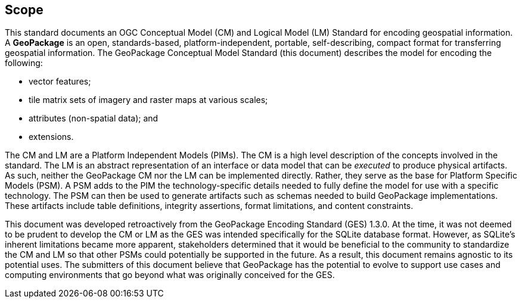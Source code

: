 == Scope
This standard documents an OGC Conceptual Model (CM) and Logical Model (LM) Standard for encoding geospatial information.
A *GeoPackage* is an open, standards-based, platform-independent, portable, self-describing, compact format for transferring geospatial information.
The GeoPackage Conceptual Model Standard (this document) describes the model for encoding the following:

* vector features;

* tile matrix sets of imagery and raster maps at various scales;

* attributes (non-spatial data); and

* extensions.

The CM and LM are a Platform Independent Models (PIMs).
The CM is a high level description of the concepts involved in the standard.
The LM is an abstract representation of an interface or data model that can be _executed_ to produce physical artifacts.
As such, neither the GeoPackage CM nor the LM can be implemented directly.
Rather, they serve as the base for Platform Specific Models (PSM).
A PSM adds to the PIM the technology-specific details needed to fully define the model for use with a specific technology.
The PSM can then be used to generate artifacts such as schemas needed to build GeoPackage implementations.
These artifacts include table definitions, integrity assertions, format limitations, and content constraints.

This document was developed retroactively from the GeoPackage Encoding Standard (GES) 1.3.0.
At the time, it was not deemed to be prudent to develop the CM or LM as the GES was intended specifically for the SQLite database format. 
However, as SQLite's inherent limitations became more apparent, stakeholders determined that it would be beneficial to the community to standardize the CM and LM so that other PSMs could potentially be supported in the future.
As a result, this document remains agnostic to its potential uses.
The submitters of this document believe that GeoPackage has the potential to evolve to support use cases and computing environments that go beyond what was originally conceived for the GES.
